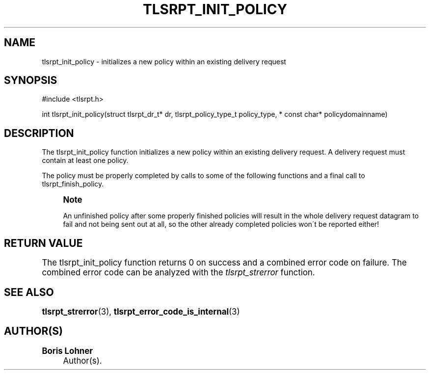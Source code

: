 '\" t
.\"     Title: tlsrpt_init_policy
.\"    Author: Boris Lohner
.\" Generator: Asciidoctor 1.5.6.1
.\"      Date: 2024-11-06
.\"    Manual: tlsrpt_init_policy
.\"    Source: tlsrpt_init_policy
.\"  Language: English
.\"
.TH "TLSRPT_INIT_POLICY" "3" "2024-11-06" "tlsrpt_init_policy" "tlsrpt_init_policy"
.ie \n(.g .ds Aq \(aq
.el       .ds Aq '
.ss \n[.ss] 0
.nh
.ad l
.de URL
\\$2 \(laURL: \\$1 \(ra\\$3
..
.if \n[.g] .mso www.tmac
.LINKSTYLE blue R < >
.SH "NAME"
tlsrpt_init_policy \- initializes a new policy within an existing delivery request
.SH "SYNOPSIS"
.sp
#include <tlsrpt.h>
.sp
int tlsrpt_init_policy(struct tlsrpt_dr_t* dr, tlsrpt_policy_type_t policy_type, * const char* policydomainname)
.SH "DESCRIPTION"
.sp
The \f[CR]tlsrpt_init_policy\fP function initializes a new policy within an existing delivery request.
A delivery request must contain at least one policy.
.sp
The policy must be properly completed by calls to some of the following functions and a final call to \f[CR]tlsrpt_finish_policy\fP.
.if n \{\
.sp
.\}
.RS 4
.it 1 an-trap
.nr an-no-space-flag 1
.nr an-break-flag 1
.br
.ps +1
.B Note
.ps -1
.br
.sp
An unfinished policy after some properly finished policies will result in the whole delivery request datagram to fail and not being sent out at all, so the other already completed policies won´t be reported either!
.sp .5v
.RE
.SH "RETURN VALUE"
.sp
The tlsrpt_init_policy function returns 0 on success and a combined error code on failure.
The combined error code can be analyzed with the \fItlsrpt_strerror\fP function.
.SH "SEE ALSO"
.sp
\fBtlsrpt_strerror\fP(3), \fBtlsrpt_error_code_is_internal\fP(3)
.SH "AUTHOR(S)"
.sp
\fBBoris Lohner\fP
.RS 4
Author(s).
.RE